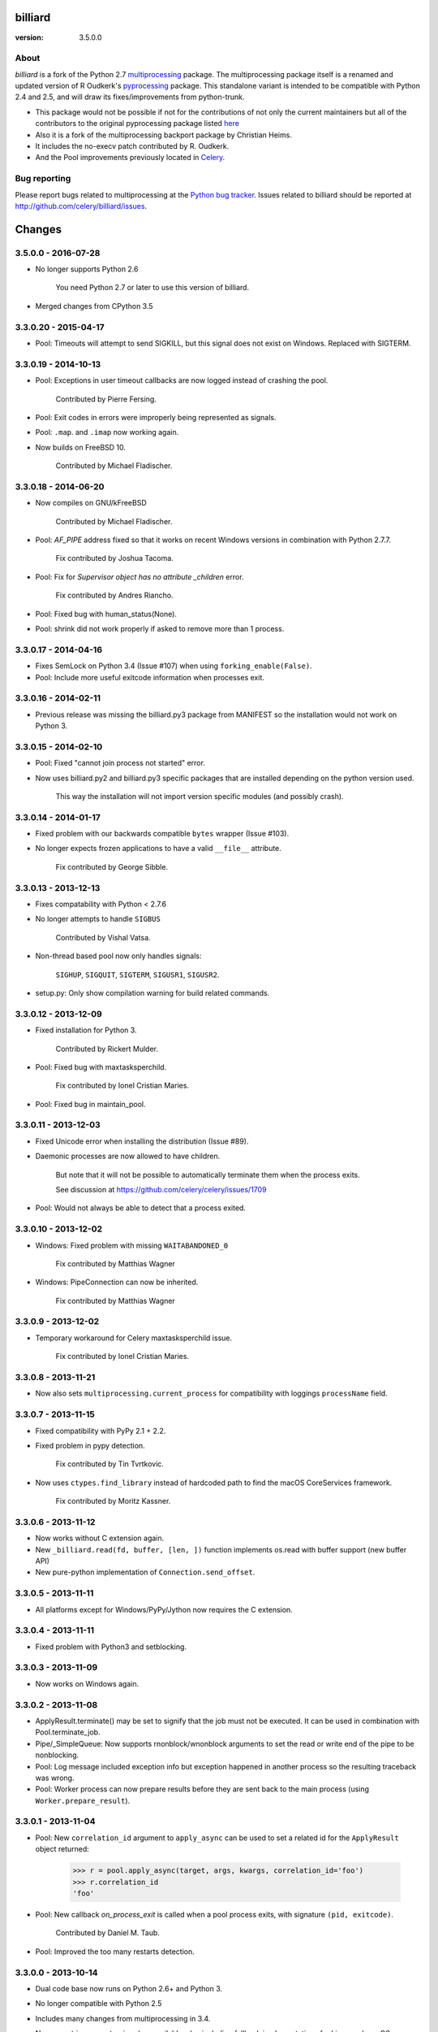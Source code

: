 ========
billiard
========
:version: 3.5.0.0
.. image:: https://travis-ci.org/celery/billiard.svg?branch=master
    :target: https://travis-ci.org/celery/billiard
    :alt: Travis-CI Status

About
-----

`billiard` is a fork of the Python 2.7 `multiprocessing <http://docs.python.org/library/multiprocessing.html>`_
package. The multiprocessing package itself is a renamed and updated version of
R Oudkerk's `pyprocessing <http://pypi.python.org/pypi/processing/>`_ package.
This standalone variant is intended to be compatible with Python 2.4 and 2.5,
and will draw its fixes/improvements from python-trunk.

- This package would not be possible if not for the contributions of not only
  the current maintainers but all of the contributors to the original pyprocessing
  package listed `here <http://pyprocessing.berlios.de/doc/THANKS.html>`_

- Also it is a fork of the multiprocessing backport package by Christian Heims.

- It includes the no-execv patch contributed by R. Oudkerk.

- And the Pool improvements previously located in `Celery`_.

.. _`Celery`: http://celeryproject.org


Bug reporting
-------------

Please report bugs related to multiprocessing at the
`Python bug tracker <http://bugs.python.org/>`_. Issues related to billiard
should be reported at http://github.com/celery/billiard/issues.


.. image:: https://d2weczhvl823v0.cloudfront.net/celery/billiard/trend.png
    :alt: Bitdeli badge
    :target: https://bitdeli.com/free


===========
Changes
===========

3.5.0.0 - 2016-07-28
--------------------

- No longer supports Python 2.6

    You need Python 2.7 or later to use this version of billiard.

- Merged changes from CPython 3.5

3.3.0.20 - 2015-04-17
---------------------

- Pool: Timeouts will attempt to send SIGKILL, but this signal
  does not exist on Windows.  Replaced with SIGTERM.

3.3.0.19 - 2014-10-13
---------------------

- Pool: Exceptions in user timeout callbacks are now logged instead
  of crashing the pool.

    Contributed by Pierre Fersing.

- Pool: Exit codes in errors were improperly being represented as signals.

- Pool: ``.map``. and ``.imap`` now working again.

- Now builds on FreeBSD 10.

    Contributed by Michael Fladischer.

3.3.0.18 - 2014-06-20
---------------------

- Now compiles on GNU/kFreeBSD

    Contributed by Michael Fladischer.

- Pool: `AF_PIPE` address fixed so that it works on recent Windows versions
  in combination with Python 2.7.7.

    Fix contributed by Joshua Tacoma.

- Pool: Fix for `Supervisor object has no attribute _children` error.

    Fix contributed by Andres Riancho.

- Pool: Fixed bug with human_status(None).

- Pool: shrink did not work properly if asked to remove more than 1 process.


3.3.0.17 - 2014-04-16
---------------------

- Fixes SemLock on Python 3.4 (Issue #107) when using
  ``forking_enable(False)``.

- Pool: Include more useful exitcode information when processes exit.

3.3.0.16 - 2014-02-11
---------------------

- Previous release was missing the billiard.py3 package from MANIFEST
  so the installation would not work on Python 3.

3.3.0.15 - 2014-02-10
---------------------

- Pool: Fixed "cannot join process not started" error.

- Now uses billiard.py2 and billiard.py3 specific packages that are installed
  depending on the python version used.

    This way the installation will not import version specific modules (and
    possibly crash).

3.3.0.14 - 2014-01-17
---------------------

- Fixed problem with our backwards compatible ``bytes`` wrapper
  (Issue #103).

- No longer expects frozen applications to have a valid ``__file__``
  attribute.

    Fix contributed by George Sibble.

3.3.0.13 - 2013-12-13
---------------------

- Fixes compatability with Python < 2.7.6

- No longer attempts to handle ``SIGBUS``

    Contributed by Vishal Vatsa.

- Non-thread based pool now only handles signals:

    ``SIGHUP``, ``SIGQUIT``, ``SIGTERM``, ``SIGUSR1``,
    ``SIGUSR2``.

- setup.py: Only show compilation warning for build related commands.

3.3.0.12 - 2013-12-09
---------------------

- Fixed installation for Python 3.

    Contributed by Rickert Mulder.

- Pool: Fixed bug with maxtasksperchild.

    Fix contributed by Ionel Cristian Maries.

- Pool: Fixed bug in maintain_pool.

3.3.0.11 - 2013-12-03
---------------------

- Fixed Unicode error when installing the distribution (Issue #89).

- Daemonic processes are now allowed to have children.

    But note that it will not be possible to automatically
    terminate them when the process exits.

    See discussion at https://github.com/celery/celery/issues/1709

- Pool:  Would not always be able to detect that a process exited.


3.3.0.10 - 2013-12-02
---------------------

- Windows: Fixed problem with missing ``WAITABANDONED_0``

    Fix contributed by Matthias Wagner

- Windows: PipeConnection can now be inherited.

    Fix contributed by Matthias Wagner

3.3.0.9 - 2013-12-02
--------------------

- Temporary workaround for Celery maxtasksperchild issue.

    Fix contributed by Ionel Cristian Maries.

3.3.0.8 - 2013-11-21
--------------------

- Now also sets ``multiprocessing.current_process`` for compatibility
  with loggings ``processName`` field.

3.3.0.7 - 2013-11-15
--------------------

- Fixed compatibility with PyPy 2.1 + 2.2.

- Fixed problem in pypy detection.

    Fix contributed by Tin Tvrtkovic.

- Now uses ``ctypes.find_library`` instead of hardcoded path to find
  the macOS CoreServices framework.

    Fix contributed by Moritz Kassner.


3.3.0.6 - 2013-11-12
--------------------

- Now works without C extension again.

- New ``_billiard.read(fd, buffer, [len, ])`` function
  implements os.read with buffer support (new buffer API)

- New pure-python implementation of ``Connection.send_offset``.

3.3.0.5 - 2013-11-11
--------------------

- All platforms except for Windows/PyPy/Jython now requires the C extension.

3.3.0.4 - 2013-11-11
--------------------

- Fixed problem with Python3 and setblocking.

3.3.0.3 - 2013-11-09
--------------------

- Now works on Windows again.

3.3.0.2 - 2013-11-08
--------------------

- ApplyResult.terminate() may be set to signify that the job
  must not be executed.  It can be used in combination with
  Pool.terminate_job.

- Pipe/_SimpleQueue: Now supports rnonblock/wnonblock arguments
  to set the read or write end of the pipe to be nonblocking.

- Pool: Log message included exception info but exception happened
  in another process so the resulting traceback was wrong.

- Pool: Worker process can now prepare results before they are sent
  back to the main process (using ``Worker.prepare_result``).

3.3.0.1 - 2013-11-04
--------------------

- Pool: New ``correlation_id`` argument to ``apply_async`` can be
  used to set a related id for the ``ApplyResult`` object returned:

    >>> r = pool.apply_async(target, args, kwargs, correlation_id='foo')
    >>> r.correlation_id
    'foo'

- Pool: New callback `on_process_exit` is called when a pool
  process exits, with signature ``(pid, exitcode)``.

    Contributed by Daniel M. Taub.

- Pool: Improved the too many restarts detection.

3.3.0.0 - 2013-10-14
--------------------

- Dual code base now runs on Python 2.6+ and Python 3.

- No longer compatible with Python 2.5

- Includes many changes from multiprocessing in 3.4.

- Now uses ``time.monotonic`` when available, also including
  fallback implementations for Linux and macOS.

- No longer cleans up after receiving SIGILL, SIGSEGV or SIGFPE

    Contributed by Kevin Blackham

- ``Finalize`` and ``register_after_fork`` is now aliases to multiprocessing.

    It's better to import these from multiprocessing directly now
    so that there aren't multiple registries.

- New `billiard.queues._SimpleQueue` that does not use semaphores.

- Pool: Can now be extended to support using multiple IPC queues.

- Pool: Can now use async I/O to write to pool IPC queues.

- Pool: New ``Worker.on_loop_stop`` handler can be used to add actions
  at pool worker process shutdown.

    Note that, like all finalization handlers, there is no guarantee that
    this will be executed.

    Contributed by dmtaub.

2.7.3.30 - 2013-06-28
---------------------

- Fixed ImportError in billiard._ext

2.7.3.29 - 2013-06-28
---------------------

- Compilation: Fixed improper handling of HAVE_SEM_OPEN (Issue #55)

    Fix contributed by Krzysztof Jagiello.

- Process now releases logging locks after fork.

    This previously happened in Pool, but it was done too late
    as processes logs when they bootstrap.

- Pool.terminate_job now ignores `No such process` errors.

- billiard.Pool entrypoint did not support new arguments
  to billiard.pool.Pool

- Connection inbound buffer size increased from 1kb to 128kb.

- C extension cleaned up by properly adding a namespace to symbols.

- _exit_function now works even if thread wakes up after gc collect.

2.7.3.28 - 2013-04-16
---------------------

- Pool: Fixed regression that disabled the deadlock
  fix in 2.7.3.24

- Pool: RestartFreqExceeded could be raised prematurely.

- Process: Include pid in startup and process INFO logs.

2.7.3.27 - 2013-04-12
---------------------

- Manager now works again.

- Python 3 fixes for billiard.connection.

- Fixed invalid argument bug when running on Python 3.3

    Fix contributed by Nathan Wan.

- Ignore OSError when setting up signal handlers.

2.7.3.26 - 2013-04-09
---------------------

- Pool: Child processes must ignore SIGINT.

2.7.3.25 - 2013-04-09
---------------------

- Pool: 2.7.3.24 broke support for subprocesses (Issue #48).

    Signals that should be ignored were instead handled
    by terminating.

2.7.3.24 - 2013-04-08
---------------------

- Pool:  Make sure finally blocks are called when process exits
  due to a signal.

    This fixes a deadlock problem when the process is killed
    while having acquired the shared semaphore.  However, this solution
    does not protect against the processes being killed, a more elaborate
    solution is required for that. Hopefully this will be fixed soon in a
    later version.

- Pool:  Can now use GDB to debug pool child processes.

- Fixes Python 3 compatibility problems.

    Contributed by Albertas Agejevas.

2.7.3.23 - 2013-03-22
---------------------

- Windows: Now catches SystemExit from setuptools while trying to build
  the C extension (Issue #41).

2.7.3.22 - 2013-03-08
---------------------

- Pool: apply_async now supports a ``callbacks_propagate`` keyword
  argument that can be a tuple of exceptions to propagate in callbacks.
  (callback, errback, accept_callback, timeout_callback).

- Errors are no longer logged for OK and recycle exit codes.

    This would cause normal maxtasksperchild recycled process
    to log an error.

- Fixed Python 2.5 compatibility problem (Issue #33).

- FreeBSD: Compilation now disables semaphores if Python was built
  without it (Issue #40).

    Contributed by William Grzybowski

2.7.3.21 - 2013-02-11
---------------------

- Fixed typo EX_REUSE -> EX_RECYCLE

- Code now conforms to new pep8.py rules.

2.7.3.20 - 2013-02-08
---------------------

- Pool: Disable restart limit if maxR is not set.

- Pool: Now uses os.kill instead of signal.signal.

    Contributed by Lukasz Langa

- Fixed name error in process.py

- Pool: ApplyResult.get now properly raises exceptions.

    Fix contributed by xentac.

2.7.3.19 - 2012-11-30
---------------------

- Fixes problem at shutdown when gc has collected symbols.

- Pool now always uses _kill for Py2.5 compatibility on Windows (Issue #32).

- Fixes Python 3 compatibility issues

2.7.3.18 - 2012-11-05
---------------------

- [Pool] Fix for check_timeouts if not set.

    Fix contributed by Dmitry Sukhov

- Fixed pickle problem with Traceback.

    Code.frame.__loader__ is now ignored as it may be set to
    an unpickleable object.

- The Django old-layout warning was always showing.

2.7.3.17 - 2012-09-26
---------------------

- Fixes typo

2.7.3.16 - 2012-09-26
---------------------

- Windows: Fixes for SemLock._rebuild (Issue #24).

- Pool: Job terminated with terminate_job now raises
  billiard.exceptions.Terminated.

2.7.3.15 - 2012-09-21
---------------------

- Windows: Fixes unpickling of SemLock when using fallback.

- Windows: Fixes installation when no C compiler.

2.7.3.14 - 2012-09-20
---------------------

- Installation now works again for Python 3.

2.7.3.13 - 2012-09-14
---------------------

- Merged with Python trunk (many authors, many fixes: see Python changelog in
  trunk).

- Using execv now also works with older Django projects using setup_environ
  (Issue #10).

- Billiard now installs with a warning that the C extension could not be built
  if a compiler is not installed or the build fails in some other way.

    It really is recommended to have the C extension installed when running
    with force execv, but this change also makes it easier to install.

- Pool: Hard timeouts now sends KILL shortly after TERM so that C extensions
  cannot block the signal.

    Python signal handlers are called in the interpreter, so they cannot
    be called while a C extension is blocking the interpreter from running.

- Now uses a timeout value for Thread.join that doesn't exceed the maximum
  on some platforms.

- Fixed bug in the SemLock fallback used when C extensions not installed.

    Fix contributed by Mher Movsisyan.

- Pool: Now sets a Process.index attribute for every process in the pool.

    This number will always be between 0 and concurrency-1, and
    can be used to e.g. create a logfile for each process in the pool
    without creating a new logfile whenever a process is replaced.

2.7.3.12 - 2012-08-05
---------------------

- Fixed Python 2.5 compatibility issue.

- New Pool.terminate_job(pid) to terminate a job without raising WorkerLostError

2.7.3.11 - 2012-08-01
---------------------

- Adds support for FreeBSD 7+

    Fix contributed by koobs.

- Pool: New argument ``allow_restart`` is now required to enable
  the pool process sentinel that is required to restart the pool.

    It's disabled by default, which reduces the number of file
    descriptors/semaphores required to run the pool.

- Pool: Now emits a warning if a worker process exited with error-code.

    But not if the error code is 155, which is now returned if the worker
    process was recycled (maxtasksperchild).

- Python 3 compatibility fixes.

- Python 2.5 compatibility fixes.

2.7.3.10 - 2012-06-26
---------------------

- The ``TimeLimitExceeded`` exception string representation
  only included the seconds as a number, it now gives a more human
  friendly description.

- Fixed typo in ``LaxBoundedSemaphore.shrink``.

- Pool: ``ResultHandler.handle_event`` no longer requires
  any arguments.

- setup.py bdist now works

2.7.3.9 - 2012-06-03
--------------------

- Environment variable ``MP_MAIN_FILE`` envvar is now set to
  the path of the ``__main__`` module when execv is enabled.

- Pool: Errors occurring in the TaskHandler are now reported.

2.7.3.8 - 2012-06-01
--------------------

- Can now be installed on Py 3.2

- Issue #12091: simplify ApplyResult and MapResult with threading.Event

  Patch by Charles-Francois Natali

- Pool: Support running without TimeoutHandler thread.

    - The with_*_thread arguments has also been replaced with
      a single `threads=True` argument.

    - Two new pool callbacks:

        - ``on_timeout_set(job, soft, hard)``

            Applied when a task is executed with a timeout.

        - ``on_timeout_cancel(job)``

            Applied when a timeout is cancelled (the job completed)

2.7.3.7 - 2012-05-21
--------------------

- Fixes Python 2.5 support.

2.7.3.6 - 2012-05-21
--------------------

- Pool: Can now be used in an event loop, without starting the supporting
  threads (TimeoutHandler still not supported)

    To facilitate this the pool has gained the following keyword arguments:

        - ``with_task_thread``
        - ``with_result_thread``
        - ``with_supervisor_thread``
        - ``on_process_up``

            Callback called with Process instance as argument
            whenever a new worker process is added.

            Used to add new process fds to the eventloop::

                def on_process_up(proc):
                    hub.add_reader(proc.sentinel, pool.maintain_pool)

        - ``on_process_down``

            Callback called with Process instance as argument
            whenever a new worker process is found dead.

            Used to remove process fds from the eventloop::

                def on_process_down(proc):
                    hub.remove(proc.sentinel)

        - ``semaphore``

            Sets the semaphore used to protect from adding new items to the
            pool when no processes available.  The default is a threaded
            one, so this can be used to change to an async semaphore.

    And the following attributes::

        - ``readers``

            A map of ``fd`` -> ``callback``, to be registered in an eventloop.
            Currently this is only the result outqueue with a callback
            that processes all currently incoming results.

    And the following methods::

        - ``did_start_ok``

            To be called after starting the pool, and after setting up the
            eventloop with the pool fds, to ensure that the worker processes
            didn't immediately exit caused by an error (internal/memory).

        - ``maintain_pool``

            Public version of ``_maintain_pool`` that handles max restarts.

- Pool: Process too frequent restart protection now only counts if the process
  had a non-successful exit-code.

    This to take into account the maxtasksperchild option, and allowing
    processes to exit cleanly on their own.

- Pool: New options max_restart + max_restart_freq

    This means that the supervisor can't restart processes
    faster than max_restart' times per max_restart_freq seconds
    (like the Erlang supervisor maxR & maxT settings).

    The pool is closed and joined if the max restart
    frequency is exceeded, where previously it would keep restarting
    at an unlimited rate, possibly crashing the system.

    The current default value is to stop if it exceeds
    100 * process_count restarts in 1 seconds.  This may change later.

    It will only count processes with an unsuccessful exit code,
    this is to take into account the ``maxtasksperchild`` setting
    and code that voluntarily exits.

- Pool: The ``WorkerLostError`` message now includes the exit-code of the
  process that disappeared.


2.7.3.5 - 2012-05-09
--------------------

- Now always cleans up after ``sys.exc_info()`` to avoid
  cyclic references.

- ExceptionInfo without arguments now defaults to ``sys.exc_info``.

- Forking can now be disabled using the
  ``MULTIPROCESSING_FORKING_DISABLE`` environment variable.

    Also this envvar is set so that the behavior is inherited
    after execv.

- The semaphore cleanup process started when execv is used
  now sets a useful process name if the ``setproctitle``
  module is installed.

- Sets the ``FORKED_BY_MULTIPROCESSING``
  environment variable if forking is disabled.


2.7.3.4 - 2012-04-27
--------------------

- Added `billiard.ensure_multiprocessing()`

    Raises NotImplementedError if the platform does not support
    multiprocessing (e.g. Jython).


2.7.3.3 - 2012-04-23
--------------------

- PyPy now falls back to using its internal _multiprocessing module,
  so everything works except for forking_enable(False) (which
  silently degrades).

- Fixed Python 2.5 compat. issues.

- Uses more with statements

- Merged some of the changes from the Python 3 branch.

2.7.3.2 - 2012-04-20
--------------------

- Now installs on PyPy/Jython (but does not work).

2.7.3.1 - 2012-04-20
--------------------

- Python 2.5 support added.

2.7.3.0 - 2012-04-20
--------------------

- Updated from Python 2.7.3

- Python 2.4 support removed, now only supports 2.5, 2.6 and 2.7.
  (may consider py3k support at some point).

- Pool improvements from Celery.

- no-execv patch added (http://bugs.python.org/issue8713)


